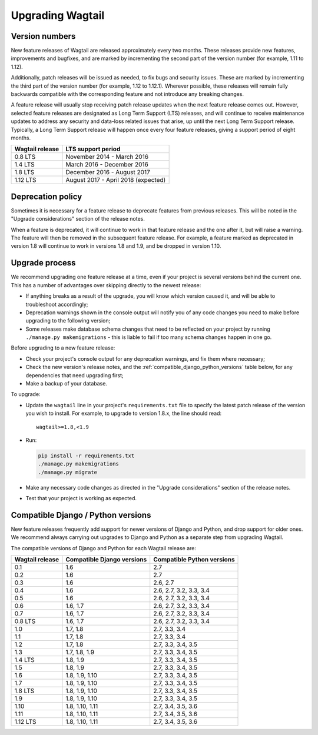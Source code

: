 =================
Upgrading Wagtail
=================


Version numbers
===============

New feature releases of Wagtail are released approximately every two months. These releases provide new features, improvements and bugfixes, and are marked by incrementing the second part of the version number (for example, 1.11 to 1.12).

Additionally, patch releases will be issued as needed, to fix bugs and security issues. These are marked by incrementing the third part of the version number (for example, 1.12 to 1.12.1). Wherever possible, these releases will remain fully backwards compatible with the corresponding feature and not introduce any breaking changes.

A feature release will usually stop receiving patch release updates when the next feature release comes out. However, selected feature releases are designated as Long Term Support (LTS) releases, and will continue to receive maintenance updates to address any security and data-loss related issues that arise, up until the next Long Term Support release. Typically, a Long Term Support release will happen once every four feature releases, giving a support period of eight months.


+-------------------+---------------------------------------+
| Wagtail release   | LTS support period                    |
+===================+=======================================+
| 0.8 LTS           | November 2014 - March 2016            |
+-------------------+---------------------------------------+
| 1.4 LTS           | March 2016 - December 2016            |
+-------------------+---------------------------------------+
| 1.8 LTS           | December 2016 - August 2017           |
+-------------------+---------------------------------------+
| 1.12 LTS          | August 2017 - April 2018 (expected)   |
+-------------------+---------------------------------------+


Deprecation policy
==================

Sometimes it is necessary for a feature release to deprecate features from previous releases. This will be noted in the "Upgrade considerations" section of the release notes.

When a feature is deprecated, it will continue to work in that feature release and the one after it, but will raise a warning. The feature will then be removed in the subsequent feature release. For example, a feature marked as deprecated in version 1.8 will continue to work in versions 1.8 and 1.9, and be dropped in version 1.10.


Upgrade process
===============

We recommend upgrading one feature release at a time, even if your project is several versions behind the current one. This has a number of advantages over skipping directly to the newest release:

* If anything breaks as a result of the upgrade, you will know which version caused it, and will be able to troubleshoot accordingly;
* Deprecation warnings shown in the console output will notify you of any code changes you need to make before upgrading to the following version;
* Some releases make database schema changes that need to be reflected on your project by running ``./manage.py makemigrations`` - this is liable to fail if too many schema changes happen in one go.

Before upgrading to a new feature release:

* Check your project's console output for any deprecation warnings, and fix them where necessary;
* Check the new version's release notes, and the :ref:`compatible_django_python_versions` table below, for any dependencies that need upgrading first;
* Make a backup of your database.

To upgrade:

* Update the ``wagtail`` line in your project's ``requirements.txt`` file to specify the latest patch release of the version you wish to install. For example, to upgrade to version 1.8.x, the line should read::

    wagtail>=1.8,<1.9

* Run:

  .. code-block:: console

      pip install -r requirements.txt
      ./manage.py makemigrations
      ./manage.py migrate

* Make any necessary code changes as directed in the "Upgrade considerations" section of the release notes.
* Test that your project is working as expected.


.. _compatible_django_python_versions:

Compatible Django / Python versions
===================================

New feature releases frequently add support for newer versions of Django and Python, and drop support for older ones. We recommend always carrying out upgrades to Django and Python as a separate step from upgrading Wagtail.

The compatible versions of Django and Python for each Wagtail release are:

+-------------------+------------------------------+-----------------------------+ 
| Wagtail release   | Compatible Django versions   | Compatible Python versions  | 
+===================+==============================+=============================+ 
| 0.1               | 1.6                          | 2.7                         | 
+-------------------+------------------------------+-----------------------------+ 
| 0.2               | 1.6                          | 2.7                         | 
+-------------------+------------------------------+-----------------------------+ 
| 0.3               | 1.6                          | 2.6, 2.7                    | 
+-------------------+------------------------------+-----------------------------+ 
| 0.4               | 1.6                          | 2.6, 2.7, 3.2, 3.3, 3.4     | 
+-------------------+------------------------------+-----------------------------+ 
| 0.5               | 1.6                          | 2.6, 2.7, 3.2, 3.3, 3.4     | 
+-------------------+------------------------------+-----------------------------+ 
| 0.6               | 1.6, 1.7                     | 2.6, 2.7, 3.2, 3.3, 3.4     | 
+-------------------+------------------------------+-----------------------------+ 
| 0.7               | 1.6, 1.7                     | 2.6, 2.7, 3.2, 3.3, 3.4     | 
+-------------------+------------------------------+-----------------------------+ 
| 0.8 LTS           | 1.6, 1.7                     | 2.6, 2.7, 3.2, 3.3, 3.4     | 
+-------------------+------------------------------+-----------------------------+ 
| 1.0               | 1.7, 1.8                     | 2.7, 3.3, 3.4               | 
+-------------------+------------------------------+-----------------------------+ 
| 1.1               | 1.7, 1.8                     | 2.7, 3.3, 3.4               | 
+-------------------+------------------------------+-----------------------------+ 
| 1.2               | 1.7, 1.8                     | 2.7, 3.3, 3.4, 3.5          | 
+-------------------+------------------------------+-----------------------------+ 
| 1.3               | 1.7, 1.8, 1.9                | 2.7, 3.3, 3.4, 3.5          | 
+-------------------+------------------------------+-----------------------------+ 
| 1.4 LTS           | 1.8, 1.9                     | 2.7, 3.3, 3.4, 3.5          | 
+-------------------+------------------------------+-----------------------------+ 
| 1.5               | 1.8, 1.9                     | 2.7, 3.3, 3.4, 3.5          | 
+-------------------+------------------------------+-----------------------------+ 
| 1.6               | 1.8, 1.9, 1.10               | 2.7, 3.3, 3.4, 3.5          | 
+-------------------+------------------------------+-----------------------------+ 
| 1.7               | 1.8, 1.9, 1.10               | 2.7, 3.3, 3.4, 3.5          | 
+-------------------+------------------------------+-----------------------------+ 
| 1.8 LTS           | 1.8, 1.9, 1.10               | 2.7, 3.3, 3.4, 3.5          | 
+-------------------+------------------------------+-----------------------------+ 
| 1.9               | 1.8, 1.9, 1.10               | 2.7, 3.3, 3.4, 3.5          | 
+-------------------+------------------------------+-----------------------------+ 
| 1.10              | 1.8, 1.10, 1.11              | 2.7, 3.4, 3.5, 3.6          | 
+-------------------+------------------------------+-----------------------------+ 
| 1.11              | 1.8, 1.10, 1.11              | 2.7, 3.4, 3.5, 3.6          | 
+-------------------+------------------------------+-----------------------------+ 
| 1.12 LTS          | 1.8, 1.10, 1.11              | 2.7, 3.4, 3.5, 3.6          | 
+-------------------+------------------------------+-----------------------------+ 
